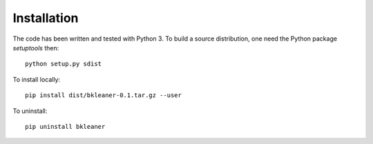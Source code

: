 Installation
============

The code has been written and tested with Python 3. To build a source
distribution, one need the Python package `setuptools` then::

  python setup.py sdist

To install locally::

  pip install dist/bkleaner-0.1.tar.gz --user

To uninstall::

  pip uninstall bkleaner
